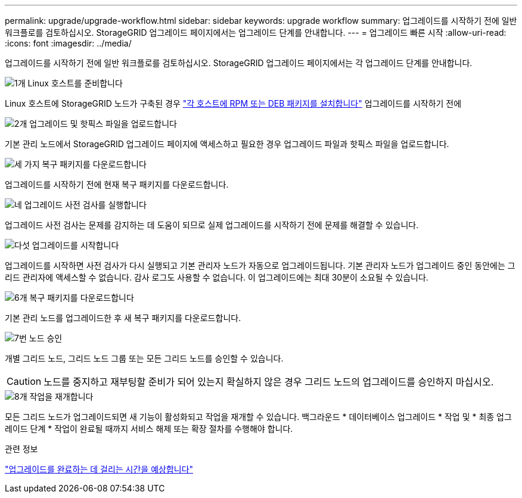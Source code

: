 ---
permalink: upgrade/upgrade-workflow.html 
sidebar: sidebar 
keywords: upgrade workflow 
summary: 업그레이드를 시작하기 전에 일반 워크플로를 검토하십시오. StorageGRID 업그레이드 페이지에서는 업그레이드 단계를 안내합니다. 
---
= 업그레이드 빠른 시작
:allow-uri-read: 
:icons: font
:imagesdir: ../media/


[role="lead"]
업그레이드를 시작하기 전에 일반 워크플로를 검토하십시오. StorageGRID 업그레이드 페이지에서는 각 업그레이드 단계를 안내합니다.

.image:https://raw.githubusercontent.com/NetAppDocs/common/main/media/number-1.png["1개"] Linux 호스트를 준비합니다
[role="quick-margin-para"]
Linux 호스트에 StorageGRID 노드가 구축된 경우 link:linux-installing-rpm-or-deb-package-on-all-hosts.html["각 호스트에 RPM 또는 DEB 패키지를 설치합니다"] 업그레이드를 시작하기 전에

.image:https://raw.githubusercontent.com/NetAppDocs/common/main/media/number-2.png["2개"] 업그레이드 및 핫픽스 파일을 업로드합니다
[role="quick-margin-para"]
기본 관리 노드에서 StorageGRID 업그레이드 페이지에 액세스하고 필요한 경우 업그레이드 파일과 핫픽스 파일을 업로드합니다.

.image:https://raw.githubusercontent.com/NetAppDocs/common/main/media/number-3.png["세 가지"] 복구 패키지를 다운로드합니다
[role="quick-margin-para"]
업그레이드를 시작하기 전에 현재 복구 패키지를 다운로드합니다.

.image:https://raw.githubusercontent.com/NetAppDocs/common/main/media/number-4.png["네"] 업그레이드 사전 검사를 실행합니다
[role="quick-margin-para"]
업그레이드 사전 검사는 문제를 감지하는 데 도움이 되므로 실제 업그레이드를 시작하기 전에 문제를 해결할 수 있습니다.

.image:https://raw.githubusercontent.com/NetAppDocs/common/main/media/number-5.png["다섯"] 업그레이드를 시작합니다
[role="quick-margin-para"]
업그레이드를 시작하면 사전 검사가 다시 실행되고 기본 관리자 노드가 자동으로 업그레이드됩니다. 기본 관리자 노드가 업그레이드 중인 동안에는 그리드 관리자에 액세스할 수 없습니다. 감사 로그도 사용할 수 없습니다. 이 업그레이드에는 최대 30분이 소요될 수 있습니다.

.image:https://raw.githubusercontent.com/NetAppDocs/common/main/media/number-6.png["6개"] 복구 패키지를 다운로드합니다
[role="quick-margin-para"]
기본 관리 노드를 업그레이드한 후 새 복구 패키지를 다운로드합니다.

.image:https://raw.githubusercontent.com/NetAppDocs/common/main/media/number-7.png["7번"] 노드 승인
[role="quick-margin-para"]
개별 그리드 노드, 그리드 노드 그룹 또는 모든 그리드 노드를 승인할 수 있습니다.


CAUTION: 노드를 중지하고 재부팅할 준비가 되어 있는지 확실하지 않은 경우 그리드 노드의 업그레이드를 승인하지 마십시오.

.image:https://raw.githubusercontent.com/NetAppDocs/common/main/media/number-8.png["8개"] 작업을 재개합니다
[role="quick-margin-para"]
모든 그리드 노드가 업그레이드되면 새 기능이 활성화되고 작업을 재개할 수 있습니다. 백그라운드 * 데이터베이스 업그레이드 * 작업 및 * 최종 업그레이드 단계 * 작업이 완료될 때까지 서비스 해제 또는 확장 절차를 수행해야 합니다.

.관련 정보
link:estimating-time-to-complete-upgrade.html["업그레이드를 완료하는 데 걸리는 시간을 예상합니다"]

